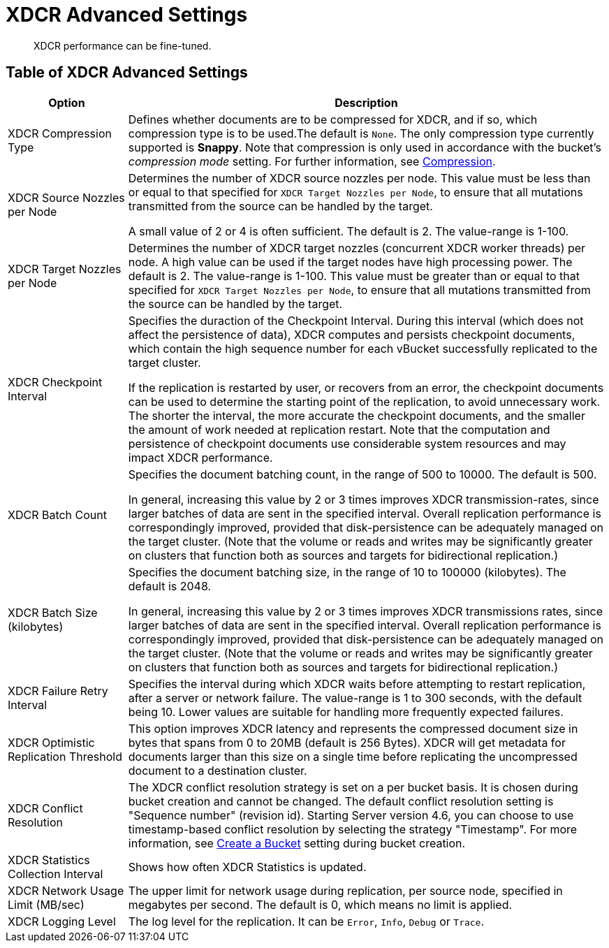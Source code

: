 = XDCR Advanced Settings

[abstract]
XDCR performance can be fine-tuned.

[#xdcr-adv]
== Table of XDCR Advanced Settings

[cols="1,4"]
|===
| Option | Description

| XDCR Compression Type
| Defines whether documents are to be compressed for XDCR, and if so,
which  compression type is to be used.The default is `None`.
The only compression type currently supported is *Snappy*.
Note that compression is only used in accordance with the bucket's _compression
mode_ setting. For further information, see
xref:understanding-couchbase:buckets-memory-and-storage/compression.adoc[Compression].

| XDCR Source Nozzles per Node
| Determines the number of XDCR source nozzles per node.
This value must be less than or equal to that specified for
`XDCR Target Nozzles per Node`, to ensure that
all mutations transmitted from the source can be handled by the target.

A small value of 2 or 4 is often sufficient.
The default is 2. The value-range is 1-100.

| XDCR Target Nozzles per Node
|
Determines the number of XDCR target nozzles (concurrent XDCR worker threads)
per node. A high value can be
used if the target nodes have high processing power.
The default is 2. The value-range is 1-100. This value must be greater than
or equal to that specified for `XDCR Target Nozzles per Node`, to ensure that
all mutations transmitted from the source can be handled by the target.

| XDCR Checkpoint Interval
| Specifies the duraction of the Checkpoint Interval. During this interval
(which does not affect the persistence of data),
XDCR computes and persists checkpoint documents, which contain the high
sequence number for each vBucket successfully replicated to the target cluster.

If the replication is restarted by user, or recovers from an error, the
checkpoint documents can be used to determine the starting point of the
replication, to avoid unnecessary work.
The shorter the interval, the more accurate the checkpoint documents, and the
smaller the amount of work needed at replication restart.
Note that the computation and persistence of checkpoint documents use
considerable system resources and may impact XDCR performance.

| XDCR Batch Count
| Specifies the document batching count, in the range of 500 to 10000.
The default is 500.

In general, increasing this value by 2 or 3 times improves XDCR
transmission-rates, since larger batches of data are sent in the specified
interval. Overall replication performance is correspondingly improved,
provided that disk-persistence can be adequately managed on the target
cluster. (Note that the volume or reads and writes may be significantly
greater on clusters that function both as sources and targets for bidirectional
replication.)

| XDCR Batch Size (kilobytes)
| Specifies the document batching size, in the range of
10 to 100000 (kilobytes).
The default is 2048.

In general, increasing this value by 2 or 3 times improves XDCR transmissions
rates, since larger batches of data are sent in the specified interval.
Overall replication performance is correspondingly improved,
provided that disk-persistence can be adequately managed on the target
cluster. (Note that the volume or reads and writes may be significantly
greater on clusters that function both as sources and targets for bidirectional
replication.)

| XDCR Failure Retry Interval
| Specifies the interval during which XDCR waits before attempting to
restart replication, after a server or network failure.
The value-range is 1 to 300 seconds, with the default being 10.
Lower values are suitable for handling more frequently expected failures.

| XDCR Optimistic Replication Threshold
| This option improves XDCR latency and represents the compressed document size in bytes that spans from 0 to 20MB (default is 256 Bytes).
XDCR will get metadata for documents larger than this size on a single time before replicating the uncompressed document to a destination cluster.

| XDCR Conflict Resolution
| The XDCR conflict resolution strategy is set on a per bucket basis.
It is chosen during bucket creation and cannot be changed.
The default conflict resolution setting is "Sequence number" (revision id).
Starting Server version 4.6, you can choose to use timestamp-based conflict resolution by selecting the strategy "Timestamp".
For more information, see xref:clustersetup:create-bucket.adoc[Create a Bucket] setting during bucket creation.

| XDCR Statistics Collection Interval
| Shows how often XDCR Statistics is updated.

| XDCR Network Usage Limit (MB/sec)
| The upper limit for network usage during replication, per source node, specified in megabytes per second.
The default is 0, which means no limit is applied.

| XDCR Logging Level
| The log level for the replication.
It can be `Error`, `Info`, `Debug` or `Trace`.
|===
